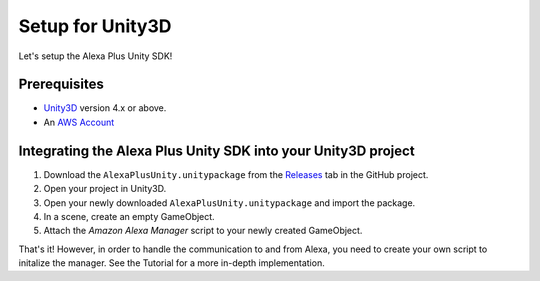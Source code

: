 *****************
Setup for Unity3D
*****************

Let's setup the Alexa Plus Unity SDK!

Prerequisites
=============

-  `Unity3D <https://unity3d.com/>`_ version 4.x or above.
-  An `AWS Account <https://aws.amazon.com/>`_

Integrating the Alexa Plus Unity SDK into your Unity3D project
==============================================================

1. Download the ``AlexaPlusUnity.unitypackage`` from the `Releases <https://github.com/AustinMathuw/AlexaPlusUnity/releases>`_ tab in the GitHub project.
2. Open your project in Unity3D.
3. Open your newly downloaded ``AlexaPlusUnity.unitypackage`` and import the package.
4. In a scene, create an empty GameObject.
5. Attach the *Amazon Alexa Manager* script to your newly created GameObject.

That's it! However, in order to handle the communication to and from Alexa, you need to create your own script to initalize the manager. See the Tutorial for a more in-depth implementation.